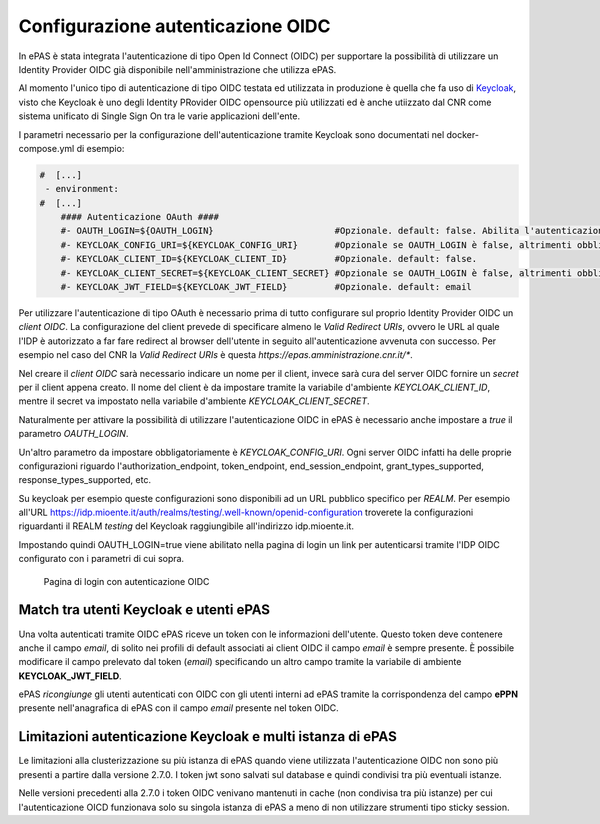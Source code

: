 Configurazione autenticazione OIDC
==================================

In ePAS è stata integrata l'autenticazione di tipo Open Id Connect (OIDC) per supportare la
possibilità di utilizzare un Identity Provider OIDC già disponibile nell'amministrazione che 
utilizza ePAS. 

Al momento l'unico tipo di autenticazione di tipo OIDC testata ed utilizzata in produzione
è quella che fa uso di `Keycloak <https://www.keycloak.org/>`_, visto che Keycloak è uno
degli Identity PRovider OIDC opensource più utilizzati ed è anche utiizzato dal CNR come sistema
unificato di Single Sign On tra le varie applicazioni dell'ente.

I parametri necessario per la configurazione dell'autenticazione tramite Keycloak sono documentati
nel docker-compose.yml di esempio:

.. code-block:: yaml

  #  [...]
   - environment:
  #  [...]
      #### Autenticazione OAuth ####
      #- OAUTH_LOGIN=${OAUTH_LOGIN}                       #Opzionale. default: false. Abilita l'autenticazione keycloak.
      #- KEYCLOAK_CONFIG_URI=${KEYCLOAK_CONFIG_URI}       #Opzionale se OAUTH_LOGIN è false, altrimenti obbligatorio. default: file://${application.path}/conf/default-keycloak.json. Di solito è un URL dell'IdP OIDC
      #- KEYCLOAK_CLIENT_ID=${KEYCLOAK_CLIENT_ID}         #Opzionale. default: false.
      #- KEYCLOAK_CLIENT_SECRET=${KEYCLOAK_CLIENT_SECRET} #Opzionale se OAUTH_LOGIN è false, altrimenti obbligatorio.
      #- KEYCLOAK_JWT_FIELD=${KEYCLOAK_JWT_FIELD}         #Opzionale. default: email

Per utilizzare l'autenticazione di tipo OAuth è necessario prima di tutto configurare sul proprio
Identity Provider OIDC un *client OIDC*.
La configurazione del client prevede di specificare almeno le *Valid Redirect URIs*, ovvero le URL
al quale l'IDP è autorizzato a far fare redirect al browser dell'utente in seguito all'autenticazione
avvenuta con successo. 
Per esempio nel caso del CNR la *Valid Redirect URIs* è questa *https://epas.amministrazione.cnr.it/**.

Nel creare il *client OIDC* sarà necessario indicare un nome per il client, invece sarà cura del server
OIDC fornire un *secret* per il client appena creato.
Il nome del client è da impostare tramite la variabile d'ambiente *KEYCLOAK_CLIENT_ID*, mentre il 
secret va impostato nella variabile d'ambiente *KEYCLOAK_CLIENT_SECRET*.

Naturalmente per attivare la possibilità di utilizzare l'autenticazione OIDC in ePAS è necessario
anche impostare a *true* il parametro *OAUTH_LOGIN*.

Un'altro parametro da impostare obbligatoriamente è *KEYCLOAK_CONFIG_URI*.
Ogni server OIDC infatti ha delle proprie configurazioni riguardo l'authorization_endpoint,
token_endpoint, end_session_endpoint, grant_types_supported, response_types_supported, etc.

Su keycloak per esempio queste configurazioni sono disponibili ad un URL pubblico specifico per 
*REALM*. Per esempio all'URL https://idp.mioente.it/auth/realms/testing/.well-known/openid-configuration
troverete la configurazioni riguardanti il REALM *testing* del Keycloak raggiungibile all'indirizzo
idp.mioente.it.

Impostando quindi OAUTH_LOGIN=true viene abilitato nella pagina di login un link per
autenticarsi tramite l'IDP OIDC configurato con i parametri di cui sopra.

.. figure:: _static/images/login_form_with_oidc.png
   :scale: 80

   Pagina di login con autenticazione OIDC

Match tra utenti Keycloak e utenti ePAS
------------------------------------------
Una volta autenticati tramite OIDC ePAS riceve un token con le informazioni dell'utente.
Questo token deve contenere anche il campo *email*, di solito nei profili di default associati
ai client OIDC il campo *email* è sempre presente. 
È possibile modificare il campo prelevato dal token (*email*) specificando un altro campo
tramite la variabile di ambiente **KEYCLOAK_JWT_FIELD**.

ePAS *ricongiunge* gli utenti autenticati con OIDC con gli utenti interni ad ePAS tramite
la corrispondenza del campo **ePPN** presente nell'anagrafica di ePAS con il campo *email* presente
nel token OIDC.

Limitazioni autenticazione Keycloak e multi istanza di ePAS
-----------------------------------------------------------

Le limitazioni alla clusterizzazione su più istanza di ePAS quando viene utilizzata l'autenticazione
OIDC non sono più presenti a partire dalla versione 2.7.0. 
I token jwt sono salvati sul database e quindi condivisi tra più eventuali istanze.  

Nelle versioni precedenti alla 2.7.0 i token OIDC venivano mantenuti in cache (non condivisa tra 
più istanze) per cui l'autenticazione OICD funzionava solo su singola istanza di ePAS a meno di non 
utilizzare strumenti tipo sticky session.